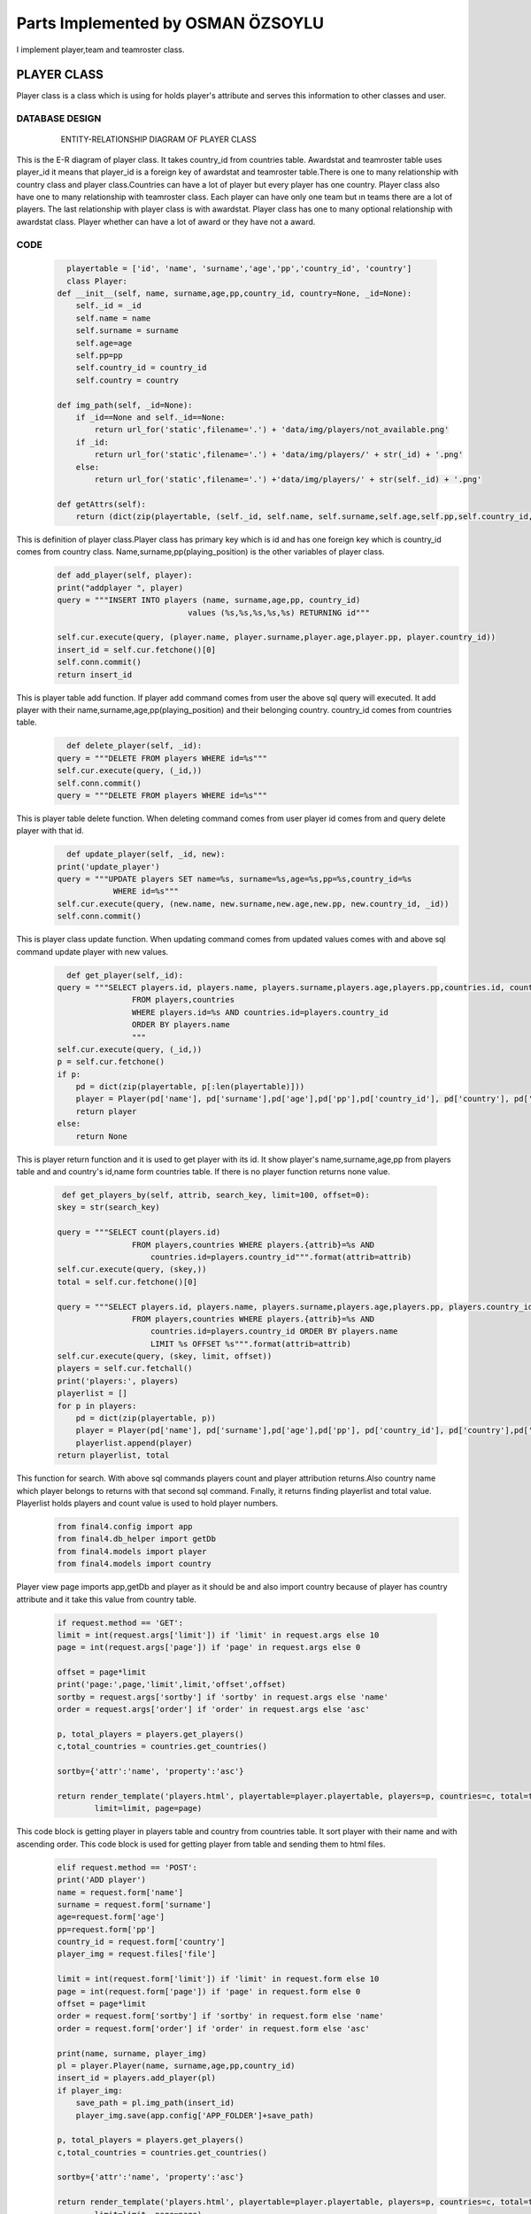 Parts Implemented by OSMAN ÖZSOYLU
================================
I implement player,team and teamroster class.

PLAYER CLASS
------------
Player class is a class which is using for holds player's attribute and serves this information to other classes and user. 

DATABASE DESIGN
~~~~~~~~~~~~~~~
   .. figure:: PLAYER-ER.png
      :scale: 100 %
      :alt: map to buried treasure

      ENTITY-RELATIONSHIP DIAGRAM OF PLAYER CLASS
    
This is the E-R diagram of player class. It takes country_id from countries table. Awardstat and teamroster table uses player_id it means that player_id is a foreign key of awardstat and teamroster table.There is one to many relationship with country class and player class.Countries can have a lot of player but every player has one country. Player class also have one to many relationship with teamroster class. Each player can have only one team but ın teams there are a lot of players. The last relationship with player class is with awardstat. Player class has one to many optional relationship with awardstat class. Player whether can have a lot of award or they have not a award.


CODE
~~~~
   .. code-block:: python

      playertable = ['id', 'name', 'surname','age','pp','country_id', 'country']
      class Player:
    def __init__(self, name, surname,age,pp,country_id, country=None, _id=None):
        self._id = _id
        self.name = name
        self.surname = surname
        self.age=age
        self.pp=pp
        self.country_id = country_id
        self.country = country
    
    def img_path(self, _id=None):
        if _id==None and self._id==None:
            return url_for('static',filename='.') + 'data/img/players/not_available.png'
        if _id:
            return url_for('static',filename='.') + 'data/img/players/' + str(_id) + '.png'
        else:
            return url_for('static',filename='.') +'data/img/players/' + str(self._id) + '.png'

    def getAttrs(self):
        return (dict(zip(playertable, (self._id, self.name, self.surname,self.age,self.pp,self.country_id, self.country))))
        
This is definition of player class.Player class has primary key which is id and has one foreign key which is country_id comes from country class. Name,surname,pp(playing_position) is the other variables of player class.
   .. code-block:: python
   
        def add_player(self, player):
        print("addplayer ", player)
        query = """INSERT INTO players (name, surname,age,pp, country_id) 
                                    values (%s,%s,%s,%s,%s) RETURNING id""" 

        self.cur.execute(query, (player.name, player.surname,player.age,player.pp, player.country_id))
        insert_id = self.cur.fetchone()[0]
        self.conn.commit()
        return insert_id
This is player table add function. If player add command comes from user the above sql query will executed. It add player with their name,surname,age,pp(playing_position) and their belonging country. country_id comes from countries table.  
   .. code-block:: python
   
          def delete_player(self, _id):
        query = """DELETE FROM players WHERE id=%s"""
        self.cur.execute(query, (_id,))
        self.conn.commit()
        query = """DELETE FROM players WHERE id=%s"""
        
This is player table delete function. When deleting command comes from user player id comes from and query delete player with that id. 
   .. code-block:: python
   
          def update_player(self, _id, new):
        print('update_player')
        query = """UPDATE players SET name=%s, surname=%s,age=%s,pp=%s,country_id=%s
                    WHERE id=%s"""
        self.cur.execute(query, (new.name, new.surname,new.age,new.pp, new.country_id, _id))
        self.conn.commit()
This is player class update function. When updating command comes from updated values comes with and above sql command update player with new values.

   .. code-block:: python
   
          def get_player(self,_id):
        query = """SELECT players.id, players.name, players.surname,players.age,players.pp,countries.id, countries.name
                        FROM players,countries
                        WHERE players.id=%s AND countries.id=players.country_id
                        ORDER BY players.name
                        """
        self.cur.execute(query, (_id,))
        p = self.cur.fetchone()
        if p:
            pd = dict(zip(playertable, p[:len(playertable)]))
            player = Player(pd['name'], pd['surname'],pd['age'],pd['pp'],pd['country_id'], pd['country'], pd['id'])
            return player
        else:
            return None
This is player return function and it is used to get player with its id. It show player's name,surname,age,pp from players table and and country's id,name form countries table. If there is no player function returns none value.

   .. code-block:: python
   
         def get_players_by(self, attrib, search_key, limit=100, offset=0):
        skey = str(search_key)
        
        query = """SELECT count(players.id)
                        FROM players,countries WHERE players.{attrib}=%s AND 
                            countries.id=players.country_id""".format(attrib=attrib)
        self.cur.execute(query, (skey,))
        total = self.cur.fetchone()[0]
        
        query = """SELECT players.id, players.name, players.surname,players.age,players.pp, players.country_id, countries.name
                        FROM players,countries WHERE players.{attrib}=%s AND 
                            countries.id=players.country_id ORDER BY players.name 
                            LIMIT %s OFFSET %s""".format(attrib=attrib)
        self.cur.execute(query, (skey, limit, offset))
        players = self.cur.fetchall()
        print('players:', players)
        playerlist = []
        for p in players:
            pd = dict(zip(playertable, p))
            player = Player(pd['name'], pd['surname'],pd['age'],pd['pp'], pd['country_id'], pd['country'],pd['id'])
            playerlist.append(player)
        return playerlist, total

This function for search. With above sql commands players count and player attribution returns.Also country name which player belongs to returns with that second sql command. Fınally, it returns finding playerlist and total value. Playerlist holds players and count value is used to hold player numbers. 
   .. code-block:: python
         
         from final4.config import app
         from final4.db_helper import getDb
         from final4.models import player
         from final4.models import country
Player view page imports app,getDb and player as it should be and also import country because of player has country attribute and it take this value from country table.

   .. code-block:: python
          
        if request.method == 'GET':
        limit = int(request.args['limit']) if 'limit' in request.args else 10
        page = int(request.args['page']) if 'page' in request.args else 0
        
        offset = page*limit
        print('page:',page,'limit',limit,'offset',offset)
        sortby = request.args['sortby'] if 'sortby' in request.args else 'name'
        order = request.args['order'] if 'order' in request.args else 'asc'

        p, total_players = players.get_players()
        c,total_countries = countries.get_countries()

        sortby={'attr':'name', 'property':'asc'}

        return render_template('players.html', playertable=player.playertable, players=p, countries=c, total=total_players,
                limit=limit, page=page)
                
This code block is getting player in players table and country from countries table. It sort player with their name and with ascending order. This code block is used for getting player from table and sending them to html files.

   .. code-block:: python
          
        elif request.method == 'POST':
        print('ADD player')
        name = request.form['name']
        surname = request.form['surname']
        age=request.form['age']
        pp=request.form['pp']
        country_id = request.form['country']
        player_img = request.files['file']

        limit = int(request.form['limit']) if 'limit' in request.form else 10
        page = int(request.form['page']) if 'page' in request.form else 0
        offset = page*limit
        order = request.form['sortby'] if 'sortby' in request.form else 'name'
        order = request.form['order'] if 'order' in request.form else 'asc'

        print(name, surname, player_img)
        pl = player.Player(name, surname,age,pp,country_id)
        insert_id = players.add_player(pl)
        if player_img:
            save_path = pl.img_path(insert_id)
            player_img.save(app.config['APP_FOLDER']+save_path)
    
        p, total_players = players.get_players()
        c,total_countries = countries.get_countries()

        sortby={'attr':'name', 'property':'asc'}

        return render_template('players.html', playertable=player.playertable, players=p, countries=c, total=total_players,
                limit=limit, page=page)

This method is adding player in players table. It add player with their attributes in right order(name,surname,age,pp,country_id,player_img).Above code block is used for taking player values from html files and sends them to players table 
  
   .. code-block:: python 
           
        elif request.method == 'DEL':
        print ('DELETE REQUEST:players PAGE')
        print (request.form)
        idlist = request.form.getlist('ids[]')
        print ('IDS: ', idlist)
        if idlist == []:
            try:
                idlist = [request.form['id']]
                print ('IDS: ', idlist)
            except:
                return json.dumps({'status':'OK', 'idlist':idlist})

        print ('IDS: ', idlist)
        print(json.dumps({'status':'OK', 'idlist':idlist}))
        for _id in idlist:
            print (_id)
            players.delete_player(_id)
        return json.dumps({'status':'OK', 'idlist':idlist})
  
This method is deleting player. It deletes player from players table with their id value. It sends id value of the deleting player to delete sql command and so that deserving player will deleted from players table.

   .. code-block:: python
   
    def search_player(key):
    conn, cur = getDb()
    players = player.Players(conn, cur)
    countries = country.Countries(conn, cur)

    p, total_players = players.get_players_search_by('name', key)
    c,total_countries = countries.get_countries()
    
    limit = int(request.args['limit']) if 'limit' in request.args else 10
    page = int(request.args['page']) if 'page' in request.args else 0
    
    offset = page*limit
    print('page:',page,'limit',limit,'offset',offset)
    sortby = request.args['sortby'] if 'sortby' in request.args else 'name'
    order = request.args['order'] if 'order' in request.args else 'asc'

    sortby={'attr':'name', 'property':'asc'}

    return render_template('players.html', playertable=player.playertable, players=p, countries=c, total=total_players,
        limit=limit, page=page)
        
This method is searching player. It search player to players table and returns findings and send them to players.html to show which ones are finded.        
         

      

TEAM CLASS
------------

DATABASE DESIGN
~~~~~~~~~~~~~~~
   .. figure:: TEAM-ER.png
      :scale: 100 %
      :alt: map to buried treasure

      ENTITY-RELATIONSHIP DIAGRAM OF TEAM CLASS
    
This is the E-R diagram of team class. It takes coach_id from coaches. Schedule and teamroster table uses team_id it means that team_id is a foreign key of schedule and teamroster table.There is one to one relationship with coach class and player class.Coaches can have one team and a team can have at least one coach at that time. Team class also have one to many relationship with teamroster class. The last relationship with team class is with schedule. Team class has many to many optional relationship with schedule class. Beacuse of ın that schedule there will be so many teams, but there will some scedule zero team plays that schedule.


CODE
~~~~

.. code-block:: python

      teamtable = ['id', 'name','coach_id', 'coach_name','coach_surname']
        
        class Team:
        def __init__(self, name,coach_id, coach_name=None,coach_surname=None, _id=None):
        self._id = _id
        self.name = name
        self.coach_id = coach_id
        self.coach_name = coach_name
        self.coach_surname = coach_surname
This is definition of team class.Team class has primary key which is id and has one foreign key which is coach_id comes from coach class. Nameis the other variable of team class. 
   .. code-block:: python
   
        def add_team(self, team):
        print("addteam ", team)
        query = """INSERT INTO teams (name,coach_id) 
                                    values (%s,%s) RETURNING id""" 

        self.cur.execute(query, (team.name, team.coach_id))
        insert_id = self.cur.fetchone()[0]
        self.conn.commit()
        return insert_id
This is add team function. If team add command comes to the above sql query will executed. It add team with their name and its managing coach. coach_id comes from coaches table.
  
   .. code-block:: python
   
        def delete_team(self, _id):
        query = """DELETE FROM teams WHERE id=%s"""
        self.cur.execute(query, (_id,))
        self.conn.commit()

This is team table delete function. Team's id comes when deleting command executed and query delete team with that id.
 
   .. code-block:: python
   
        def update_team(self, _id, new):
        print('update_team')
        query = """UPDATE teams SET name=%s, coach_id=%s
                    WHERE id=%s"""
        self.cur.execute(query, (new.name, new.coach_id, _id))
        self.conn.commit()

This is team class update function. New name and new coach's id comes to that function and it updates team with above sql command.

   .. code-block:: python
   
        def get_team(self,_id):
        query = """SELECT teams.id, teams.name, coaches.id, coaches.name,coaches.surname
                        FROM teams,coaches
                        WHERE teams.id=%s AND coaches.id=teams.coach_id
                        ORDER BY teams.name
                        """
        self.cur.execute(query, (_id,))
        t = self.cur.fetchone()
        if t:
            td = dict(zip(teamtable, t[:len(teamtable)]))
            team = Team(td['name'], td['coach_id'], td['coach_name'], td['coach_surname'], td['id'])
            return team
        else:
            return None

                        """
This is get_team function of team class.It used show team's name,coach name of that team from teams and coach table.

   .. code-block:: python
   
        def get_teams_by(self, attrib, search_key, limit=100, offset=0):
        skey = str(search_key)
        
        query = """SELECT count(teams.id)
                        FROM teams,coaches WHERE teams.{attrib}=%s AND 
                            coaches.id=teams.coach_id""".format(attrib=attrib)
        self.cur.execute(query, (skey,))
        total = self.cur.fetchone()[0]
        
        query = """SELECT teams.id, teams.name, teams.coach_id, coaches.name,coaches.surname
                        FROM teams,coaches WHERE teams.{attrib}=%s AND 
                            coaches.id=teams.coach_id ORDER BY teams.name 
                            LIMIT %s OFFSET %s""".format(attrib=attrib)
        self.cur.execute(query, (skey, limit, offset))
        teams = self.cur.fetchall()
        print('teams:', teams)
        teamlist = []
        for t in teams:
            td = dict(zip(teamtable, t))
            team = Team(td['name'],  td['coach_id'], td['coach_name'], td['coach_surname'],td['id'])
            teamlist.append(team)
        return teamlist, total
This is search function of team class. This class takes search_key and search this key in the team table with above sql command for search. Thanks to the above sql command teams and managing coach attributes returns.

   .. code-block:: python
         
         from final4.config import app
         from final4.db_helper import getDb
         from final4.models import team
         from final4.models import coach
Team view page importing files.It import app,getDb and team as it should be and also import coach because of team has coach attribute and it take this value from coach table.

   .. code-block:: python
          
        if request.method == 'GET':
        limit = int(request.args['limit']) if 'limit' in request.args else 10
        page = int(request.args['page']) if 'page' in request.args else 0
        
        offset = page*limit
        print('page:',page,'limit',limit,'offset',offset)
        sortby = request.args['sortby'] if 'sortby' in request.args else 'name'
        order = request.args['order'] if 'order' in request.args else 'asc'

        t, total_teams = teams.get_teams()
        c, total_coaches = coaches.get_coaches()

        sortby={'attr':'name', 'property':'asc'}

        return render_template('teams.html', teamtable=team.teamtable, teams=t, coaches=c, total=total_teams,
                limit=limit, page=page)
                
This function is getting team in teams table and coach from coaches table. It sort team with their name and with ascending order. This code block is used for getting team from table and sending them to html files.

   .. code-block:: python
          
        elif request.method == 'POST':
        print('ADD team')
        name = request.form['name']
        coach_id = request.form['coach']
        team_img = request.files['file']

        limit = int(request.form['limit']) if 'limit' in request.form else 10
        page = int(request.form['page']) if 'page' in request.form else 0
        offset = page*limit
        order = request.form['sortby'] if 'sortby' in request.form else 'name'
        order = request.form['order'] if 'order' in request.form else 'asc'

        print(name,team_img)
        tm = team.Team(name, coach_id)
        insert_id = teams.add_team(tm)
        if team_img:
            save_path =tm.img_path(insert_id)
            team_img.save(app.config['APP_FOLDER']+save_path)
    
        t, total_teams = teams.get_teams()
        c,total_coaches = coaches.get_coaches()

        sortby={'attr':'name', 'property':'asc'}

        return render_template('teams.html', teamtable=team.teamtable, teams=t, coaches=c, total=total_teams,
                limit=limit, page=page)

This function is adding team in teams table. It adds team with their name and managing coach. It is also add team image to the teams with user choose their local files. After this function executed teams will added to the team tables.
  
   .. code-block:: python 
           
        elif request.method == 'DEL':
        print ('DELETE REQUEST:teams PAGE')
        print (request.form)
        idlist = request.form.getlist('ids[]')
        print ('IDS: ', idlist)
        if idlist == []:
            try:
                idlist = [request.form['id']]
                print ('IDS: ', idlist)
            except:
                return json.dumps({'status':'OK', 'idlist':idlist})

        print ('IDS: ', idlist)
        print(json.dumps({'status':'OK', 'idlist':idlist}))
        for _id in idlist:
            print (_id)
            teams.delete_team(_id)
        return json.dumps({'status':'OK', 'idlist':idlist})
  
This function is deleting team function. It deletes team from teams table with their id value. It sends id value of the will deleting team to delete sql command and so that deserving team will deleted from teams table.

   .. code-block:: python
   
      def search_team(key):
    conn, cur = getDb()
    teams = team.Teams(conn, cur)
    coaches = coach.Coaches(conn, cur)

    t, total_teams = teams.get_teams_search_by('name', key)
    c, total_coaches = coaches.get_coaches()
    
    limit = int(request.args['limit']) if 'limit' in request.args else 10
    page = int(request.args['page']) if 'page' in request.args else 0
    
    offset = page*limit
    print('page:',page,'limit',limit,'offset',offset)
    sortby = request.args['sortby'] if 'sortby' in request.args else 'name'
    order = request.args['order'] if 'order' in request.args else 'asc'

    sortby={'attr':'name', 'property':'asc'}

    return render_template('teams.html', teamtable=team.teamtable, teams=t, coaches=c, total=total_teams,
            limit=limit, page=page)
            
This function is searching team. It search team to teams table and returns findings and send them to teams.html to show which ones are finded.        
         

TEAMROSTER CLASS
------------

DATABASE DESIGN
~~~~~~~~~~~~~~~
   .. figure:: TEAMROSTER-ER.png
      :scale: 100 %
      :alt: map to buried treasure

      ENTITY-RELATIONSHIP DIAGRAM OF TEAM CLASS
    
This is the E-R diagram of teamroster class. It takes player_id from players and team_id from teams table.There is one to many obligatory relationship with teamroster class and player class. Every teamroster can have more than one player but in teamroster there will at least be one player.The other relationship with team class. It is same for player class. There are one to many obligatory relationship with teamroster class and team class.


CODE
~~~~

.. code-block:: python

      teamrostertable = ['id', 'player_id','player','team_id','team']

        class Teamroster:
    def __init__(self, player_id,team_id, player=None, team=None, _id=None):
        self._id = _id
        self.player_id = player_id
        self.player = player
        self.team_id = team_id
        self.team = team
        

    def getAttrs(self):
        return (dict(zip(teamrostertable, (self._id, self.player_id,self.player,self.team_id,self.team))))

This is the definition of teamroster class.Teamroster class has primary key which is id and has two foreign key which are team_id comes from team class and player_id comes from player class. 
   .. code-block:: python
   
         def add_teamroster(self, teamroster):
        print("addteamroster ", teamroster)
        query = """INSERT INTO teamrosters (player_id,team_id) 
                                    values (%s,%s)""" 

        self.cur.execute(query, (teamroster.player_id,teamroster.team_id))
        self.conn.commit()
This is add teamroster function. If teamroster add command comes,the above sql query will executed. It add teamroster with player and its playing team. player_id comes from players table and team_id comes from teams table.
  
   .. code-block:: python
   
        def delete_teamroster(self, _id):
        query = """DELETE FROM teamrosters WHERE id=%s"""
        self.cur.execute(query, (_id,))
        self.conn.commit()

This is teamroster class delete function. Teamroster's id comes when deleting command executed and query delete teamroster with that id.
 
   .. code-block:: python
   
        def update_teamroster(self, _id, new):
        query = """UPDATE teamrosters SET player_id=%s,team_id=%s WHERE id=%s"""
        self.cur.execute(query, (new.player_id,new.team_id, _id))
        self.conn.commit()
This is teamroster class update function. New player_id and new team id comes to that function and it updates teamroster with above sql command.

   .. code-block:: python
   
        def get_teamroster(self,_id):
        query = """SELECT teamrosters.id, players.id, players.name,teams.id, teams.name
                        FROM teamrosters,players,teams 
                        WHERE teamrosters.id=%s AND players.id=teamrosters.player_id AND teams.id=teamrosters.team_id"""   
                        
        self.cur.execute(query, (_id,))
        tr = self.cur.fetchone()
        if tr:
            trd = dict(zip(teamrostertable, tr[:len(teamrostertable)]))
            teamroster = Teamroster(trd['player_id'],trd['team_id'], _id=trd['id'],team=trd['team'],player=trd['player'])
            return teamroster
        else:
            return None
            
This is get_teamroster function of teamroster class.It is used to show teamroster's player,team name of that teamroster from teams and players table.

   .. code-block:: python
   
        def get_teamrosters_by(self, attrib, search_key, limit=100, offset=0):
        skey = str(search_key)
        
        query = """SELECT count(teamrosters.id)
                        FROM teamrosters,teams,players WHERE teamrosters.player_id=players.id AND teamrosters.team_id = teams.id """.format(attrib=attrib)
                        
        self.cur.execute(query, (skey,))
        total = self.cur.fetchone()[0]
        
        query = """SELECT teamrosters.id, players.id, players.name, teams.id, teams.name 
                        FROM teamrosters,teams,players
                        WHERE teamrosters.{attrib}=%s AND teamrosters.player_id=players.id AND teamrosters.team_id = teams.id
			LIMIT %s OFFSET %s""".format(attrib=attrib)
        self.cur.execute(query, (skey,limit, offset))
        teamrosters= self.cur.fetchall()
        print('teamrosters:',teamrosters)
        teamrosterlist = []
        for tr in teamrosters:
            trd = dict(zip(teamrostertable, tr))
            teamroster = Teamroster(trd['player_id'], trd['team_id'], _id=trd['id'], team=trd['team'],player=trd['player'])
            teamrosterlist.append(teamroster)
        return teamrosterlist, total
        
This is search function of teamroster class. This class takes search_key and search this key in the teamroster table with team and player name. Thanks to the above sql command teams and its players returns.

   .. code-block:: python
         
         from final4.config import app
         from final4.db_helper import getDb
         from final4.models import teamroster
         from final4.models import player
         from final4.models import team
Teamroster view page importing files.It import app,getDb and teamroster as it should be and also import player and team because of teamroster has player and team attributes and it take this value from player and team table.

   .. code-block:: python
          
        
         if request.method == 'GET':
        print ('GET REQUEST', request.args)
        limit = int(request.args['limit']) if 'limit' in request.args else 10
        page = int(request.args['page']) if 'page' in request.args else 0
        
        offset = page*limit
    if 'team_name' in request.args:
        search_name = request.args['team_name']
        teamroster_list,total = teamrosters.get_teamrosters_search_by('name', search_name,  limit, offset)        
        
    else:

        teamroster_list, total = teamrosters.get_teamrosters(limit, offset)
    
    return render_template('teamrosters_home.html', teamrostertable=teamroster.teamrostertable, 
			teamrosters=teamroster_list, 
			total=total, limit=limit, page=page)

This function is getting teamroster in teamrosters table. It sort teamroster with their team name. This code block is used for getting teamroster from table and sending them to html files to show them.

   .. code-block:: python
          
         elif request.method == 'POST':
        print('ADD TEAMROSTER')
        player_id = request.form['player']
        team_id = request.form['team']
        limit = int(request.form['limit']) if 'limit' in request.form else 10
        page = int(request.form['page']) if 'page' in request.form else 0
        offset = page*limit
        teamroster_obj = teamroster.Teamroster(player_id, team_id)
        teamrosters.add_teamroster(teamroster_obj)
        
        teamroster_list, total= teamrosters.get_teamrosters(limit,offset)
        player_list,pp = players.get_players(100,0)
        team_list,tp = teams.get_teams(100,0)
        
        return render_template('teamrosters.html', teamrostertable=teamroster.teamrostertable, 
			teamrosters=teamroster_list, players=player_list, teams=team_list, 
			total=total, limit=limit, page=page)

This function is adding teamroster in teamrosters table. It add teamroster player and their playing team.Above code block is used for taking teamroster values from html files and sends them to teamroster class
  
   .. code-block:: python 
           
        elif request.method == 'DEL':
        print ('DELETE REQUEST:TEAMROSTERS PAGE')
        print (request.form)
        idlist = request.form.getlist('ids[]')
        print ('IDS: ', idlist)
        if idlist == []:
            try:
                idlist = [request.form['id']]
                print ('IDS: ', idlist)
            except:
                return json.dumps({'status':'OK', 'idlist':idlist})

        print ('IDS: ', idlist)
        print(json.dumps({'status':'OK', 'idlist':idlist}))
        for _id in idlist:
            print (_id)
            teamrosters.delete_teamroster(_id)
        return json.dumps({'status':'OK', 'idlist':idlist})
  
This function is deleting teamroster. It deletes teamroster from teamrosters table with their id value. It sends id value of the will deleting teamroster to delete sql command and so that deserving teamroster will deleted from teamrosters table.

   .. code-block:: python
   
     def search_teamroster(key):
    if 'username' not in session:
        return render_template('error.html', err_code=401)
    conn, cur = getDb()
    teamrosters = teamroster.Teamrosters(conn, cur)
    players=player.Players(conn,cur)
    teams=team.Teams(conn,cur)

    limit = int(request.args['limit']) if 'limit' in request.args else 10
    page = int(request.args['page']) if 'page' in request.args else 0
    
    offset = page*limit
    
    teamroster_list,total = teamrosters.get_teamrosters_search_by('name', key,  limit, offset)
    player_list,pp = players.get_players(100,0)
    team_list,tp = teams.get_teams(100,0)
    
    return render_template('teamrosters.html', teamrostertable=teamroster.teamrostertable, 
			teamrosters=teamroster_list, players=player_list, teams=team_list, 
			total=total, limit=limit, page=page)
		
            
This function is searching teamroster. It search teamroster to teamrosters table and returns findings and send them to teamrosters.html to show which ones are finded.
